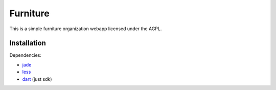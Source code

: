 =========
Furniture
=========

This is a simple furniture organization webapp licensed under the AGPL.

Installation
============

Dependencies:

- jade_
- less_
- dart_ (just sdk)

.. _dart: https://www.dartlang.org
.. _jade: https://github.com/visionmedia/jade
.. _less: http://www.lesscss.org/
